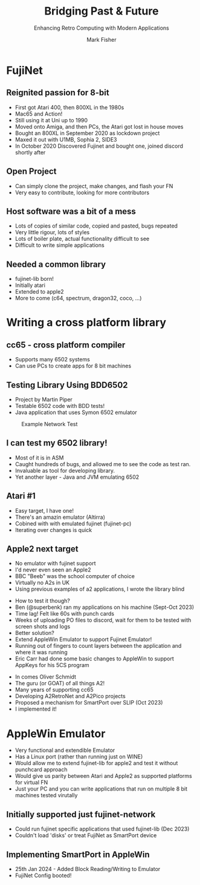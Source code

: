 :REVEAL_PROPERTIES:
#+REVEAL_ROOT: https://cdn.jsdelivr.net/npm/reveal.js
#+REVEAL_INIT_OPTIONS: width:1200, height:800, margin: 0.1, minScale:0.8, maxScale:1.0
#+REVEAL_THEME: moon
#+REVEAL_HLEVEL: 1
#+REVEAL_HEAD_PREAMBLE: <meta name="description" content="Bridging Past & Future">
#+REVEAL_POSTAMBLE: <p> Created by fenrock. </p>
:END:

#+TITLE: Bridging Past & Future
#+SUBTITLE: Enhancing Retro Computing with Modern Applications
#+AUTHOR: Mark Fisher
#+EMAIL: mark.j.fisher@gmail.com
#+OPTIONS: toc:nil num:nil timestamp:nil
#+REVEAL_TITLE_SLIDE: <h2>%t</h2><h3>%s</h3><h5>by %a<br>(%e)</h5>

* FujiNet

** Reignited passion for 8-bit

#+ATTR_REVEAL: :frag (appear)
- First got Atari 400, then 800XL in the 1980s
- Mac65 and Action!
- Still using it at Uni up to 1990
- Moved onto Amiga, and then PCs, the Atari got lost in house moves
- Bought an 800XL in September 2020 as lockdown project
- Maxed it out with U1MB, Sophia 2, SIDE3
- In October 2020 Discovered Fujinet and bought one, joined discord shortly after

** Open Project

#+ATTR_REVEAL: :frag (appear)
- Can simply clone the project, make changes, and flash your FN
- Very easy to contribute, looking for more contributors

** Host software was a bit of a mess

#+ATTR_REVEAL: :frag (appear)
- Lots of copies of similar code, copied and pasted, bugs repeated
- Very little rigour, lots of styles
- Lots of boiler plate, actual functionality difficult to see
- Difficult to write simple applications

** Needed a common library

#+ATTR_REVEAL: :frag (appear)
- fujinet-lib born!
- Initially atari
- Extended to apple2
- More to come (c64, spectrum, dragon32, coco, ...)

* Writing a cross platform library

** cc65 - cross platform compiler

#+ATTR_REVEAL: :frag (appear)
- Supports many 6502 systems
- Can use PCs to create apps for 8 bit machines

** Testing Library Using BDD6502

#+ATTR_REVEAL: :frag (appear)
- Project by Martin Piper
- Testable 6502 code with BDD tests!
- Java application that uses Symon 6502 emulator

#+REVEAL: split

#+CAPTION: Example Network Test
#+ATTR_HTML: :width 80% :align center
[[file:images/tt-bdd6502-1.png]]

** I can test my 6502 library!

#+ATTR_REVEAL: :frag (appear)
- Most of it is in ASM
- Caught hundreds of bugs, and allowed me to see the code as test ran.
- Invaluable as tool for developing library.
- Yet another layer - Java and JVM emulating 6502

** Atari #1

#+ATTR_REVEAL: :frag (appear)
- Easy target, I have one!
- There's an amazin emulator (Altirra)
- Cobined with with emulated fujinet (fujinet-pc)
- Iterating over changes is quick

** Apple2 next target

#+ATTR_REVEAL: :frag (appear)
- No emulator with fujinet support
- I'd never even seen an Apple2
- BBC "Beeb" was the school computer of choice
- Virtually no A2s in UK
- Using previous examples of a2 applications, I wrote the library blind

#+REVEAL: split

#+ATTR_REVEAL: :frag (appear)
- How to test it though?
- Ben (@superbenk) ran my applications on his machine (Sept-Oct 2023)
- Time lag! Felt like 60s with punch cards
- Weeks of uploading PO files to discord, wait for them to be tested with screen shots and logs
- Better solution?
- Extend AppleWin Emulator to support Fujinet Emulator!
- Running out of fingers to count layers between the application and where it was running
- Eric Carr had done some basic changes to AppleWin to support AppKeys for his 5CS program

#+REVEAL: split

#+ATTR_REVEAL: :frag (appear)
- In comes Oliver Schmidt
- The guru (or GOAT) of all things A2!
- Many years of supporting cc65
- Developing A2RetroNet and A2Pico projects
- Proposed a mechanism for SmartPort over SLIP (Oct 2023)
- I implemented it!

* AppleWin Emulator

#+ATTR_REVEAL: :frag (appear)
- Very functional and extendible Emulator
- Has a Linux port (rather than running just on WINE)
- Would allow me to extend fujinet-lib for apple2 and test it without punchcard approach
- Would give us parity between Atari and Apple2 as supported platforms for virtual FN
- Just your PC and you can write applications that run on multiple 8 bit machines tested virutally

** Initially supported just fujinet-network

- Could run fujinet specific applications that used fujinet-lib (Dec 2023)
- Couldn't load 'disks' or treat FujiNet as SmartPort device

** Implementing SmartPort in AppleWin

- 25th Jan 2024 - Added Block Reading/Writing to Emulator
- FujiNet Config booted!
